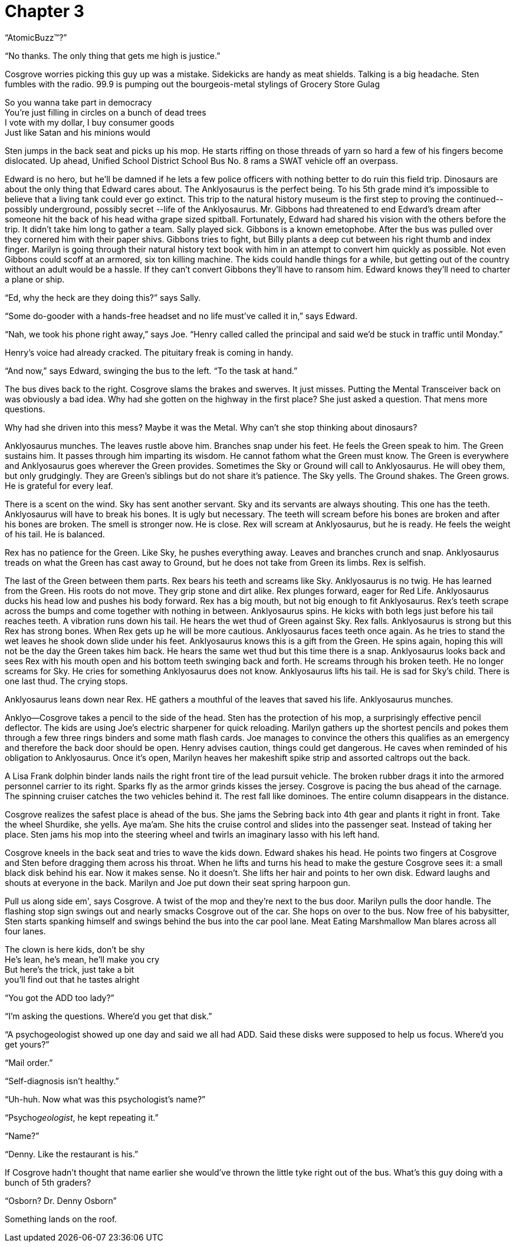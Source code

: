 Chapter 3
=========

``AtomicBuzz(TM)?''

``No thanks. The only thing that gets me high is justice.''

Cosgrove worries picking this guy up was a mistake. Sidekicks are handy as meat 
shields. Talking is a big headache. Sten fumbles with the radio. 99.9 is pumping 
out the bourgeois-metal stylings of Grocery Store Gulag

====

So you wanna take part in democracy +
You're just filling in circles on a bunch of dead trees +
I vote with my dollar, I buy consumer goods +
Just like Satan and his minions would +

====

Sten jumps in the back seat and picks up his mop. He starts riffing on those 
threads of yarn so hard a few of his fingers become dislocated. Up ahead, 
Unified School District School Bus No. 8 rams a SWAT vehicle off an overpass.

Edward is no hero, but he'll be damned if he lets a few police officers with 
nothing better to do ruin this field trip. Dinosaurs are about the only thing 
that Edward cares about.  The Anklyosaurus is the perfect being. To his 5th 
grade mind it's impossible to believe that a living tank could ever go extinct.  
This trip to the natural history museum is the first step to proving the 
continued-- possibly underground, possibly secret --life of the Anklyosaurus.  
Mr. Gibbons had threatened to end Edward's dream after someone hit the back of 
his head witha grape sized spitball. Fortunately, Edward had shared his vision 
with the others before the trip. It didn't take him long to gather a team. Sally 
played sick. Gibbons is a known emetophobe. After the bus was pulled over they 
cornered him with their paper shivs. Gibbons tries to fight, but Billy plants 
a deep cut between his right thumb and index finger. Marilyn is going through 
their natural history text book with him in an attempt to convert him quickly as 
possible. Not even Gibbons could scoff at an armored, six ton killing machine.  
The kids could handle things for a while, but getting out of the country without 
an adult would be a hassle. If they can't convert Gibbons they'll have to ransom 
him. Edward knows they'll need to charter a plane or ship.

``Ed, why the heck are they doing this?'' says Sally.

``Some do-gooder with a hands-free headset and no life must've called it in,'' 
says Edward.

``Nah, we took his phone right away,'' says Joe. ``Henry called called the 
principal and said we'd be stuck in traffic until Monday.''

Henry's voice had already cracked. The pituitary freak is coming in handy.

``And now,'' says Edward, swinging the bus to the left. ``To the task at hand.''

The bus dives back to the right. Cosgrove slams the brakes and swerves. It just 
misses. Putting the Mental Transceiver back on was obviously a bad idea. Why had 
she gotten on the highway in the first place? She just asked a question. That 
mens more questions.

Why had she driven into this mess? Maybe it was the Metal. Why can't she stop 
thinking about dinosaurs?

Anklyosaurus munches. The leaves rustle above him. Branches snap under his feet. 
He feels the Green speak to him. The Green sustains him. It passes through him 
imparting its wisdom. He cannot fathom what the Green must know. The Green is 
everywhere and Anklyosaurus goes wherever the Green provides. Sometimes the Sky 
or Ground will call to Anklyosaurus. He will obey them, but only grudgingly. 
They are Green's siblings but do not share it's patience. The Sky yells. The 
Ground shakes. The Green grows. He is grateful for every leaf.

There is a scent on the wind. Sky has sent another servant. Sky and its servants 
are always shouting. This one has the teeth. Anklyosaurus will have to break his 
bones. It is ugly but necessary. The teeth will scream before his bones are 
broken and after his bones are broken. The smell is stronger now. He is close. 
Rex will scream at Anklyosaurus, but he is ready. He feels the weight of his 
tail. He is balanced.

Rex has no patience for the Green. Like Sky, he pushes everything away. Leaves 
and branches crunch and snap. Anklyosaurus treads on what the Green has cast 
away to Ground, but he does not take from Green its limbs. Rex is selfish.

The last of the Green between them parts. Rex bears his teeth and screams like 
Sky. Anklyosaurus is no twig. He has learned from the Green. His roots do not 
move. They grip stone and dirt alike. Rex plunges forward, eager for Red Life. 
Anklyosaurus ducks his head low and pushes his body forward. Rex has a big 
mouth, but not big enough to fit Anklyosaurus. Rex's teeth scrape across the 
bumps and come together with nothing in between. Anklyosaurus spins. He kicks 
with both legs just before his tail reaches teeth. A vibration runs down his 
tail. He hears the wet thud of Green against Sky. Rex falls. Anklyosaurus is 
strong but this Rex has strong bones. When Rex gets up he will be more cautious. 
Anklyosaurus faces teeth once again. As he tries to stand the wet leaves he 
shook down slide under his feet. Anklyosaurus knows this is a gift from the 
Green. He spins again, hoping this will not be the day the Green takes him back. 
He hears the same wet thud but this time there is a snap. Anklyosaurus looks 
back and sees Rex with his mouth open and his bottom teeth swinging back and 
forth. He screams through his broken teeth. He no longer screams for Sky. He 
cries for something Anklyosaurus does not know. Anklyosaurus lifts his tail. He 
is sad for Sky's child. There is one last thud. The crying stops.

Anklyosaurus leans down near Rex. HE gathers a mouthful of the leaves that saved 
his life. Anklyosaurus munches.

Anklyo--Cosgrove takes a pencil to the side of the head. Sten has the protection 
of his mop, a surprisingly effective pencil deflector. The kids are using Joe's 
electric sharpener for quick reloading. Marilyn gathers up the shortest pencils 
and pokes them through a few three rings binders and some math flash cards. Joe 
manages to convince the others this qualifies as an emergency and therefore the 
back door should be open. Henry advises caution, things could get dangerous. He 
caves when reminded of his obligation to Anklyosaurus. Once it's open, Marilyn 
heaves her makeshift spike strip and assorted caltrops out the back.

A Lisa Frank dolphin binder lands nails the right front tire of the lead pursuit 
vehicle. The broken rubber drags it into the armored personnel carrier to its 
right. Sparks fly as the armor grinds kisses the jersey. Cosgrove is pacing the 
bus ahead of the carnage. The spinning cruiser catches the two vehicles behind 
it. The rest fall like dominoes. The entire column disappears in the distance.

Cosgrove realizes the safest place is ahead of the bus. She jams the Sebring 
back into 4th gear and plants it right in front. Take the wheel Shurdike, she 
yells. Aye ma'am. She hits the cruise control and slides into the passenger 
seat. Instead of taking her place. Sten jams his mop into the steering wheel and 
twirls an imaginary lasso with his left hand.

Cosgrove kneels in the back seat and tries to wave the kids down. Edward shakes 
his head. He points two fingers at Cosgrove and Sten before dragging them across 
his throat. When he lifts and turns his head to make the gesture Cosgrove sees 
it: a small black disk behind his ear. Now it makes sense. No it doesn't. She 
lifts her hair and points to her own disk. Edward laughs and shouts at everyone 
in the back. Marilyn and Joe put down their seat spring harpoon gun.

Pull us along side em', says Cosgrove. A twist of the mop and they're next to 
the bus door. Marilyn pulls the door handle. The flashing stop sign swings out 
and nearly smacks Cosgrove out of the car. She hops on over to the bus. Now free 
of his babysitter, Sten starts spanking himself and swings behind the bus into 
the car pool lane. Meat Eating Marshmallow Man blares across all four lanes.

====

The clown is here kids, don't be shy +
He's lean, he's mean, he'll make you cry +
But here's the trick, just take a bit +
you'll find out that he tastes alright +

====

``You got the ADD too lady?''

``I'm asking the questions. Where'd you get that disk.''

``A psychogeologist showed up one day and said we all had ADD. Said these disks 
were supposed to help us focus. Where'd you get yours?''

``Mail order.''

``Self-diagnosis isn't healthy.''

``Uh-huh. Now what was this psychologist's name?''

``Psycho__geologist__, he kept repeating it.''

``Name?''

``Denny. Like the restaurant is his.''

If Cosgrove hadn't thought that name earlier she would've thrown the little tyke 
right out of the bus. What's this guy doing with a bunch of 5th graders?

``Osborn? Dr. Denny Osborn''

Something lands on the roof.
